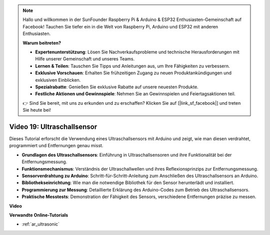 .. note::

    Hallo und willkommen in der SunFounder Raspberry Pi & Arduino & ESP32 Enthusiasten-Gemeinschaft auf Facebook! Tauchen Sie tiefer ein in die Welt von Raspberry Pi, Arduino und ESP32 mit anderen Enthusiasten.

    **Warum beitreten?**

    - **Expertenunterstützung**: Lösen Sie Nachverkaufsprobleme und technische Herausforderungen mit Hilfe unserer Gemeinschaft und unseres Teams.
    - **Lernen & Teilen**: Tauschen Sie Tipps und Anleitungen aus, um Ihre Fähigkeiten zu verbessern.
    - **Exklusive Vorschauen**: Erhalten Sie frühzeitigen Zugang zu neuen Produktankündigungen und exklusiven Einblicken.
    - **Spezialrabatte**: Genießen Sie exklusive Rabatte auf unsere neuesten Produkte.
    - **Festliche Aktionen und Gewinnspiele**: Nehmen Sie an Gewinnspielen und Feiertagsaktionen teil.

    👉 Sind Sie bereit, mit uns zu erkunden und zu erschaffen? Klicken Sie auf [|link_sf_facebook|] und treten Sie heute bei!

Video 19: Ultraschallsensor
===========================

Dieses Tutorial erforscht die Verwendung eines Ultraschallsensors mit Arduino und zeigt, wie man diesen verdrahtet, programmiert und Entfernungen genau misst.

* **Grundlagen des Ultraschallsensors**: Einführung in Ultraschallsensoren und ihre Funktionalität bei der Entfernungsmessung.
* **Funktionsmechanismus**: Verständnis der Ultraschallwellen und ihres Reflexionsprinzips zur Entfernungsmessung.
* **Sensorverdrahtung zu Arduino**: Schritt-für-Schritt-Anleitung zum Anschließen des Ultraschallsensors an Arduino.
* **Bibliothekseinrichtung**: Wie man die notwendige Bibliothek für den Sensor herunterlädt und installiert.
* **Programmierung zur Messung**: Detaillierte Erklärung des Arduino-Codes zum Betrieb des Ultraschallsensors.
* **Praktische Messtests**: Demonstration der Fähigkeit des Sensors, verschiedene Entfernungen präzise zu messen.

**Video**

.. raw:: html

    <iframe width="600" height="400" src="https://www.youtube.com/embed/zTxcKMoP05U?si=I1lhOjk9yt2cqaBs" title="YouTube video player" frameborder="0" allow="accelerometer; autoplay; clipboard-write; encrypted-media; gyroscope; picture-in-picture; web-share" allowfullscreen></iframe>

    <br/><br/>

**Verwandte Online-Tutorials**

* :ref:`ar_ultrasonic`
